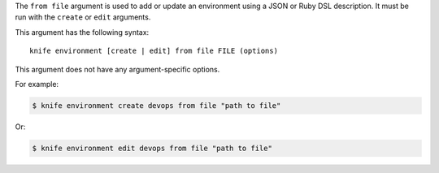 .. The contents of this file are included in multiple topics.
.. This file describes a command or a sub-command for Knife.
.. This file should not be changed in a way that hinders its ability to appear in multiple documentation sets.


The ``from file`` argument is used to add or update an environment using a JSON or Ruby DSL description. It must be run with the ``create`` or ``edit`` arguments.

This argument has the following syntax::

   knife environment [create | edit] from file FILE (options)

This argument does not have any argument-specific options.

For example:

.. code-block:: bash

   $ knife environment create devops from file "path to file"

Or:

.. code-block:: bash

   $ knife environment edit devops from file "path to file"


